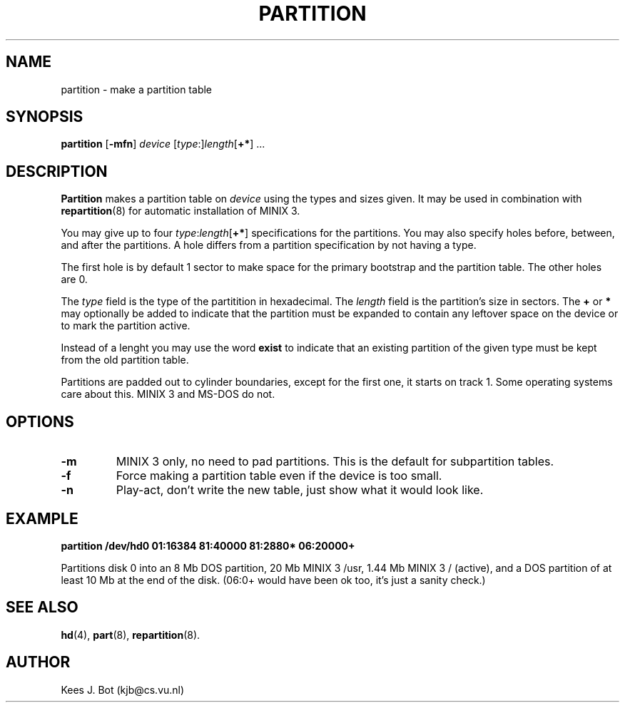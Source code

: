 .TH PARTITION 8
.SH NAME
partition \- make a partition table
.SH SYNOPSIS
.B partition
.RB [ \-mfn ]
.I device
[\fItype\fP:]\fIlength\fP[\fB+*\fP] ...
.SH DESCRIPTION
.B Partition
makes a partition table on
.I device
using the types and sizes given.  It may be used in combination with
.BR repartition (8)
for automatic installation of MINIX 3.  
.PP
You may give up to four \fItype\fP:\fIlength\fP[\fB+*\fP] specifications
for the partitions.  You may also specify holes before, between, and after
the partitions.  A hole differs from a partition specification by not having
a type.
.PP
The first hole is by default 1 sector to make space for the primary
bootstrap and the partition table.  The other holes are 0.
.PP
The
.I type
field is the type of the partitition in hexadecimal.  The
.I length
field is the partition's size in sectors.  The
.B +
or
.B *
may optionally be added to indicate that the partition must be expanded
to contain any leftover space on the device or to mark the partition active.
.PP
Instead of a lenght you may use the word
.B exist
to indicate that an existing partition of the given type must be kept
from the old partition table.
.PP
Partitions are padded out to cylinder boundaries, except for the first one,
it starts on track 1.  Some operating systems care about this.  MINIX 3 and
MS-DOS do not.
.SH OPTIONS
.TP
.B \-m
MINIX 3 only, no need to pad partitions.  This is the default for subpartition
tables.
.TP
.B \-f
Force making a partition table even if the device is too small.
.TP
.B \-n
Play-act, don't write the new table, just show what it would look like.
.SH EXAMPLE
.B "partition /dev/hd0 01:16384 81:40000 81:2880* 06:20000+"
.PP
Partitions disk 0 into an 8 Mb DOS partition, 20 Mb MINIX 3 /usr, 1.44 Mb MINIX 3
/ (active), and a DOS partition of at least 10 Mb at the end of the disk.
(06:0+ would have been ok too, it's just a sanity check.)
.SH "SEE ALSO"
.BR hd (4),
.BR part (8),
.BR repartition (8).
.SH AUTHOR
Kees J. Bot (kjb@cs.vu.nl)
